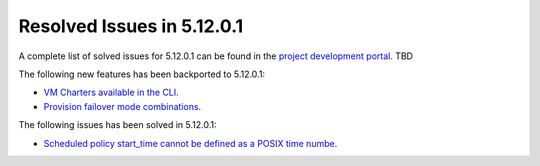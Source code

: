 .. _resolved_issues_51201:

Resolved Issues in 5.12.0.1
--------------------------------------------------------------------------------

A complete list of solved issues for 5.12.0.1 can be found in the `project development portal <https://github.com/OpenNebula/one/milestone/XXX>`__. TBD

The following new features has been backported to 5.12.0.1:

- `VM Charters available in the CLI <https://github.com/OpenNebula/one/issues/4552>`__.
- `Provision failover mode combinations <https://github.com/OpenNebula/one/issues/4205>`__.

The following issues has been solved in 5.12.0.1:

- `Scheduled policy start_time cannot be defined as a POSIX time numbe <https://github.com/OpenNebula/one/issues/668>`__.
